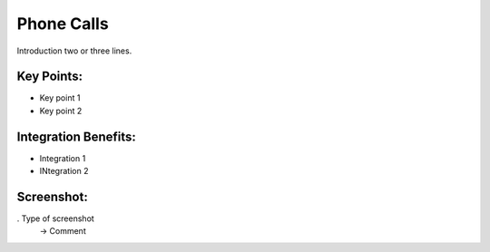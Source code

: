 
Phone Calls
-----------

Introduction two or three lines.

Key Points:
+++++++++++

* Key point 1
* Key point 2

Integration Benefits:
+++++++++++++++++++++

* Integration 1
* INtegration 2

Screenshot:
+++++++++++

. Type of screenshot
   -> Comment

